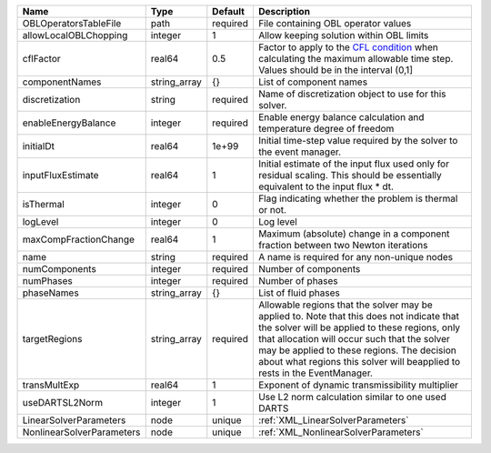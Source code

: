 

========================= ============ ======== ====================================================================================================================================================================================================================================================================================================================== 
Name                      Type         Default  Description                                                                                                                                                                                                                                                                                                            
========================= ============ ======== ====================================================================================================================================================================================================================================================================================================================== 
OBLOperatorsTableFile     path         required File containing OBL operator values                                                                                                                                                                                                                                                                                    
allowLocalOBLChopping     integer      1        Allow keeping solution within OBL limits                                                                                                                                                                                                                                                                               
cflFactor                 real64       0.5      Factor to apply to the `CFL condition <http://en.wikipedia.org/wiki/Courant-Friedrichs-Lewy_condition>`_ when calculating the maximum allowable time step. Values should be in the interval (0,1]                                                                                                                      
componentNames            string_array {}       List of component names                                                                                                                                                                                                                                                                                                
discretization            string       required Name of discretization object to use for this solver.                                                                                                                                                                                                                                                                  
enableEnergyBalance       integer      required Enable energy balance calculation and temperature degree of freedom                                                                                                                                                                                                                                                    
initialDt                 real64       1e+99    Initial time-step value required by the solver to the event manager.                                                                                                                                                                                                                                                   
inputFluxEstimate         real64       1        Initial estimate of the input flux used only for residual scaling. This should be essentially equivalent to the input flux * dt.                                                                                                                                                                                       
isThermal                 integer      0        Flag indicating whether the problem is thermal or not.                                                                                                                                                                                                                                                                 
logLevel                  integer      0        Log level                                                                                                                                                                                                                                                                                                              
maxCompFractionChange     real64       1        Maximum (absolute) change in a component fraction between two Newton iterations                                                                                                                                                                                                                                        
name                      string       required A name is required for any non-unique nodes                                                                                                                                                                                                                                                                            
numComponents             integer      required Number of components                                                                                                                                                                                                                                                                                                   
numPhases                 integer      required Number of phases                                                                                                                                                                                                                                                                                                       
phaseNames                string_array {}       List of fluid phases                                                                                                                                                                                                                                                                                                   
targetRegions             string_array required Allowable regions that the solver may be applied to. Note that this does not indicate that the solver will be applied to these regions, only that allocation will occur such that the solver may be applied to these regions. The decision about what regions this solver will beapplied to rests in the EventManager. 
transMultExp              real64       1        Exponent of dynamic transmissibility multiplier                                                                                                                                                                                                                                                                        
useDARTSL2Norm            integer      1        Use L2 norm calculation similar to one used DARTS                                                                                                                                                                                                                                                                      
LinearSolverParameters    node         unique   :ref:`XML_LinearSolverParameters`                                                                                                                                                                                                                                                                                      
NonlinearSolverParameters node         unique   :ref:`XML_NonlinearSolverParameters`                                                                                                                                                                                                                                                                                   
========================= ============ ======== ====================================================================================================================================================================================================================================================================================================================== 



